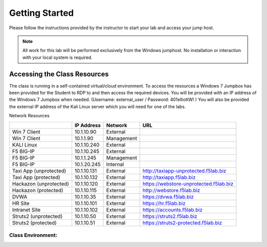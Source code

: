 Getting Started
===============

Please follow the instructions provided by the instructor to start your lab and access your jump host.

.. note:: All work for this lab will be performed exclusively from the Windows jumphost. No installation or interaction with your local system is required.

Accessing the Class Resources
~~~~~~~~~~~~~~~~~~~~~~~~~~~~~

The class is running in a self-contained virtual/cloud environment. To access the resources a Windows 7 Jumpbox has been provided for the Student to RDP to and then access the required devices. You will be provided with an IP address of the Windows 7 Jumpbox when needed. (Username: external\_user / Password: 401elliottW! ) You will also be provided the external IP address of the Kali Linux server which you will need for one of the labs.

Network Resources

+--------------------------+---------------+--------------+------------------------------------------+
|                          | IP Address    | Network      | URL                                      |
+==========================+===============+==============+==========================================+
| Win 7 Client             | 10.1.10.90    | External     |                                          |
+--------------------------+---------------+--------------+------------------------------------------+
| Win 7 Client             | 10.1.1.90     | Management   |                                          |
+--------------------------+---------------+--------------+------------------------------------------+
| KALI Linux               | 10.1.10.240   | External     |                                          |
+--------------------------+---------------+--------------+------------------------------------------+
| F5 BIG-IP                | 10.1.10.245   | External     |                                          |
+--------------------------+---------------+--------------+------------------------------------------+
| F5 BIG-IP                | 10.1.1.245    | Management   |                                          |
+--------------------------+---------------+--------------+------------------------------------------+
| F5 BIG-IP                | 10.1.20.245   | Internal     |                                          |
+--------------------------+---------------+--------------+------------------------------------------+
| Taxi App (unprotected)   | 10.1.10.131   | External     | http://taxiapp-unprotected.f5lab.biz     |
+--------------------------+---------------+--------------+------------------------------------------+
| Taxi App                 | 10.1.10.132   | External     | http://taxiapp.f5lab.biz                 |
| (protected)              |               |              |                                          |
+--------------------------+---------------+--------------+------------------------------------------+
| Hackazon (unprotected)   | 10.1.10.120   | External     | https://webstore-unprotected.f5lab.biz   |
+--------------------------+---------------+--------------+------------------------------------------+
| Hackazon                 | 10.1.10.115   | External     | http://webstore.f5lab.biz                |
| (protected)              |               |              |                                          |
+--------------------------+---------------+--------------+------------------------------------------+
| DVWA                     | 10.1.10.35    | External     | https://dvwa.f5lab.biz                   |
+--------------------------+---------------+--------------+------------------------------------------+
| HR Site                  | 10.1.10.101   | External     | https://hr.f5lab.biz                     |
+--------------------------+---------------+--------------+------------------------------------------+
| Intranet Site            | 10.1.10.102   | External     | https://accounts.f5lab.biz               |
+--------------------------+---------------+--------------+------------------------------------------+
| Struts2                  | 10.1.10.50    | External     | https://struts2.f5lab.biz                |
| (unprotected)            |               |              |                                          |
+--------------------------+---------------+--------------+------------------------------------------+
| Struts2                  | 10.1.10.51    | External     | https://struts2-protected.f5lab.biz      |
| (protected)              |               |              |                                          |
+--------------------------+---------------+--------------+------------------------------------------+

Class Environment:
------------------

..  image:: module1/media/lab_environment.png
